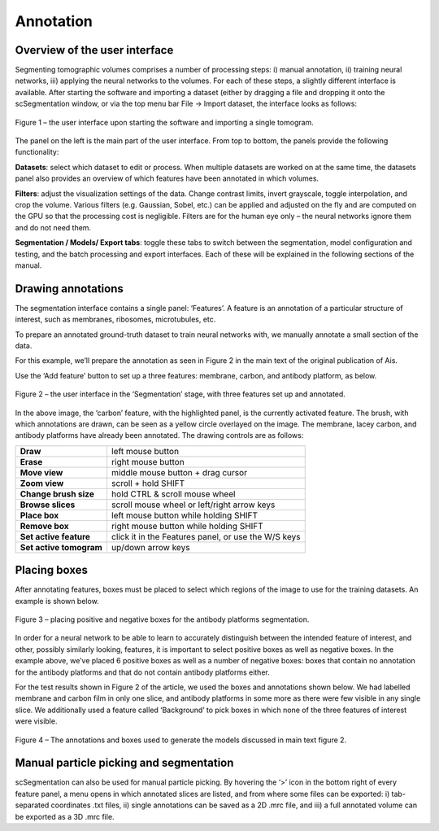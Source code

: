 Annotation
__________

Overview of the user interface
^^^^^^^^^^^^

Segmenting tomographic volumes comprises a number of processing steps: i) manual annotation, ii) training neural networks, iii) applying the neural networks to the volumes. For each of these steps, a slightly different interface is available. After starting the software and importing a dataset (either by dragging a file and dropping it onto the scSegmentation window, or via the top menu bar File -> Import dataset, the interface looks as follows:

.. figure:: ./res/annotation_1.png
   :class: with-border
   :align: center

   Figure 1 – the user interface upon starting the software and importing a single tomogram.

The panel on the left is the main part of the user interface. From top to bottom, the panels provide the following functionality:

**Datasets**: select which dataset to edit or process. When multiple datasets are worked on at the same time, the datasets panel also provides an overview of which features have been annotated in which volumes.

**Filters**: adjust the visualization settings of the data. Change contrast limits, invert grayscale, toggle interpolation, and crop the volume. Various filters (e.g. Gaussian, Sobel, etc.) can be applied and adjusted on the fly and are computed on the GPU so that the processing cost is negligible. Filters are for the human eye only – the neural networks ignore them and do not need them.

**Segmentation / Models/ Export tabs**: toggle these tabs to switch between the segmentation, model configuration and testing, and the batch processing and export interfaces. Each of these will be explained in the following sections of the manual.

Drawing annotations
^^^^^^^^^^^^
The segmentation interface contains a single panel: ‘Features’. A feature is an annotation of a particular structure of interest, such as membranes, ribosomes, microtubules, etc.

To prepare an annotated ground-truth dataset to train neural networks with, we manually annotate a small section of the data.

For this example, we’ll prepare the annotation as seen in Figure 2 in the main text of the original publication of Ais.

Use the ‘Add feature’ button to set up a three features: membrane, carbon, and antibody platform, as below.

.. figure:: ./res/annotation_2.png
   :class: with-border
   :align: center

   Figure 2 – the user interface in the ‘Segmentation’ stage, with three features set up and annotated.

In the above image, the ‘carbon’  feature, with the highlighted panel, is the currently activated feature. The brush, with which annotations are drawn, can be seen as a yellow circle overlayed on the image. The membrane, lacey carbon, and antibody platforms have already been annotated. The drawing controls are as follows:

+--------------------------+----------------------------------------------+
| **Draw**                 | left mouse button                            |
+--------------------------+----------------------------------------------+
| **Erase**                | right mouse button                           |
+--------------------------+----------------------------------------------+
| **Move view**            | middle mouse button + drag cursor            |
+--------------------------+----------------------------------------------+
| **Zoom view**            | scroll + hold SHIFT                          |
+--------------------------+----------------------------------------------+
| **Change brush size**    | hold CTRL & scroll mouse wheel               |
+--------------------------+----------------------------------------------+
| **Browse slices**        | scroll mouse wheel or left/right arrow keys  |
+--------------------------+----------------------------------------------+
| **Place box**            | left mouse button while holding SHIFT        |
+--------------------------+----------------------------------------------+
| **Remove box**           | right mouse button while holding SHIFT       |
+--------------------------+----------------------------------------------+
| **Set active feature**   | click it in the Features panel, or use the   |
|                          | W/S keys                                     |
+--------------------------+----------------------------------------------+
| **Set active tomogram**  | up/down arrow keys                           |
+--------------------------+----------------------------------------------+

Placing boxes
^^^^^^^^^^^^
After annotating features, boxes must be placed to select which regions of the image to use for the training datasets. An example is shown below.

.. figure:: ./res/annotation_3.png
   :class: with-border
   :align: center

   Figure 3 – placing positive and negative boxes for the antibody platforms segmentation.

In order for a neural network to be able to learn to accurately distinguish between the intended feature of interest, and other, possibly similarly looking, features, it is important to select positive boxes as well as negative boxes. In the example above, we’ve placed 6 positive boxes as well as a number of negative boxes: boxes that contain no annotation for the antibody platforms and that do not contain antibody platforms either.

For the test results shown in Figure 2 of the article, we used the boxes and annotations shown below. We had labelled membrane and carbon film in only one slice, and antibody platforms in some more as there were few visible in any single slice. We additionally used a feature called ‘Background’ to pick boxes in which none of the three features of interest were visible.

.. figure:: ./res/annotation_4.png
   :class: with-border
   :align: center

   Figure 4 – The annotations and boxes used to generate the models discussed in main text figure 2.

Manual particle picking and segmentation
^^^^^^^^^^^^
scSegmentation can also be used for manual particle picking. By hovering the ‘>’ icon in the bottom right of every feature panel, a menu opens in which annotated slices are listed, and from where some files can be exported: i) tab-separated coordinates .txt files, ii) single annotations can be saved as a 2D .mrc file, and iii) a full annotated volume can be exported as a 3D .mrc file.

